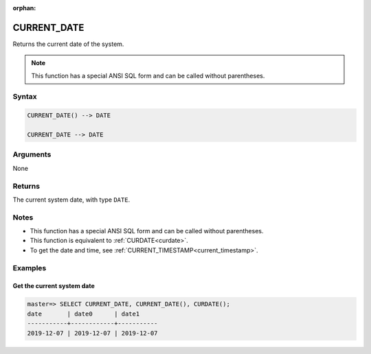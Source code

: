:orphan:

.. _current_date:

**************************
CURRENT_DATE
**************************

Returns the current date of the system.

.. note:: This function has a special ANSI SQL form and can be called without parentheses.

Syntax
==========

.. code-block:: postgres

   CURRENT_DATE() --> DATE
   
   CURRENT_DATE --> DATE

Arguments
============

None

Returns
============

The current system date, with type ``DATE``.

Notes
========

* This function has a special ANSI SQL form and can be called without parentheses.

* This function is equivalent to :ref:`CURDATE<curdate>`.

* To get the date and time, see :ref:`CURRENT_TIMESTAMP<current_timestamp>`.

Examples
===========

Get the current system date
------------------------------

.. code-block:: psql

   master=> SELECT CURRENT_DATE, CURRENT_DATE(), CURDATE();
   date       | date0      | date1     
   -----------+------------+-----------
   2019-12-07 | 2019-12-07 | 2019-12-07

